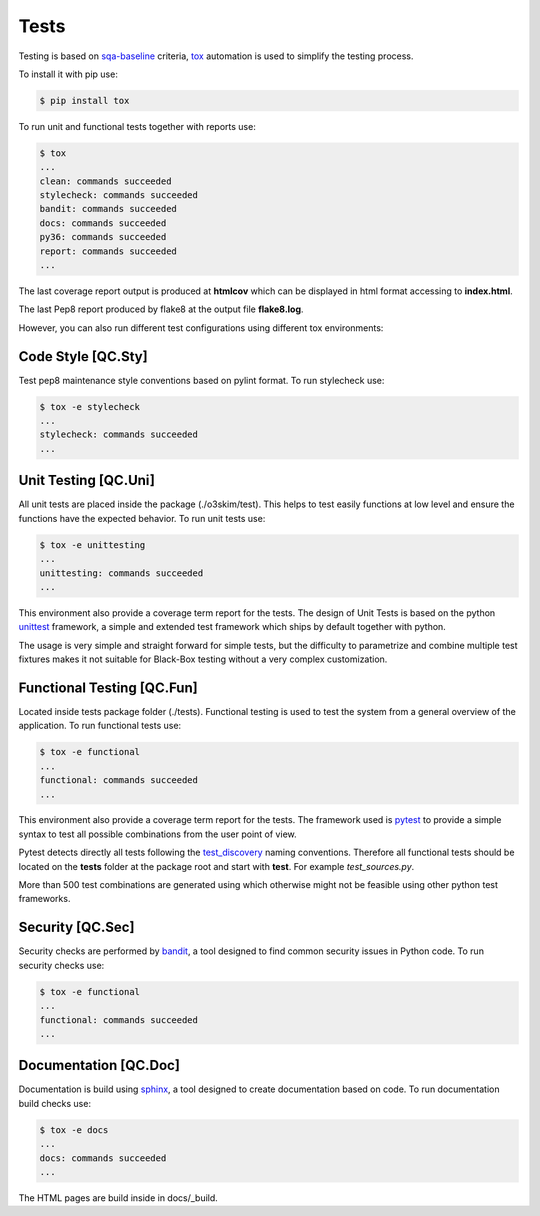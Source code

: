 Tests
==================================

Testing is based on sqa-baseline_ criteria, tox_ automation is used to 
simplify the testing process.

.. _sqa-baseline: https://indigo-dc.github.io/sqa-baseline/
.. _tox: https://tox.readthedocs.io/en/latest/

To install it with pip use:

.. code-block:: bash
    
    $ pip install tox

To run unit and functional tests together with reports use:

.. code-block:: bash

    $ tox
    ...
    clean: commands succeeded
    stylecheck: commands succeeded
    bandit: commands succeeded
    docs: commands succeeded
    py36: commands succeeded
    report: commands succeeded
    ...

The last coverage report output is produced at **htmlcov** which 
can be displayed in html format accessing to **index.html**.

The last Pep8 report produced by flake8 at the output file
**flake8.log**.

However, you can also run different test configurations using 
different tox environments:


Code Style [QC.Sty]
-----------------------
Test pep8 maintenance style conventions based on pylint format. 
To run stylecheck use:

.. code-block:: bash

    $ tox -e stylecheck
    ...
    stylecheck: commands succeeded
    ...


Unit Testing [QC.Uni]
-----------------------
All unit tests are placed inside the package (./o3skim/test). This 
helps to test easily functions at low level and ensure the functions
have the expected behavior. 
To run unit tests use:

.. code-block:: bash

    $ tox -e unittesting
    ...
    unittesting: commands succeeded
    ...


This environment also provide a coverage term report for the tests.
The design of Unit Tests is based on the python unittest_ framework, 
a simple and extended test framework which ships by default together 
with python.

.. _unittest: https://tox.readthedocs.io/en/latest/

The usage is very simple and straight forward for simple tests, but
the difficulty to parametrize and combine multiple test fixtures 
makes it not suitable for Black-Box testing without a very complex
customization.


Functional Testing [QC.Fun]
---------------------------
Located inside tests package folder (./tests). Functional testing is
used to test the system from a general overview of the application.
To run functional tests use:

.. code-block:: bash

    $ tox -e functional
    ...
    functional: commands succeeded
    ...

This environment also provide a coverage term report for the tests.
The framework used is pytest_ to provide a simple syntax to test all 
possible combinations from the user point of view.

Pytest detects directly all tests following the test_discovery_
naming conventions. Therefore all functional tests should be 
located on the **tests** folder at the package root and start 
with **test**. For example *test_sources.py*.

.. _pytest: https://docs.pytest.org/en/stable/
.. _test_discovery: https://docs.pytest.org/en/reorganize-docs/new-docs/user/naming_conventions.html

More than 500 test combinations are generated using which otherwise 
might not be feasible using other python test frameworks.


Security [QC.Sec]
-----------------------
Security checks are performed by bandit_, a tool designed to find 
common security issues in Python code.
To run security checks use:

.. code-block:: bash

    $ tox -e functional
    ...
    functional: commands succeeded
    ...

.. _bandit: https://pypi.org/project/bandit/


Documentation [QC.Doc]
-----------------------
Documentation is build using sphinx_, a tool designed to create 
documentation based on code.
To run documentation build checks use:

.. code-block:: bash

    $ tox -e docs
    ...
    docs: commands succeeded
    ...

.. _sphinx: https://www.sphinx-doc.org/en/master/

The HTML pages are build inside in docs/_build.

